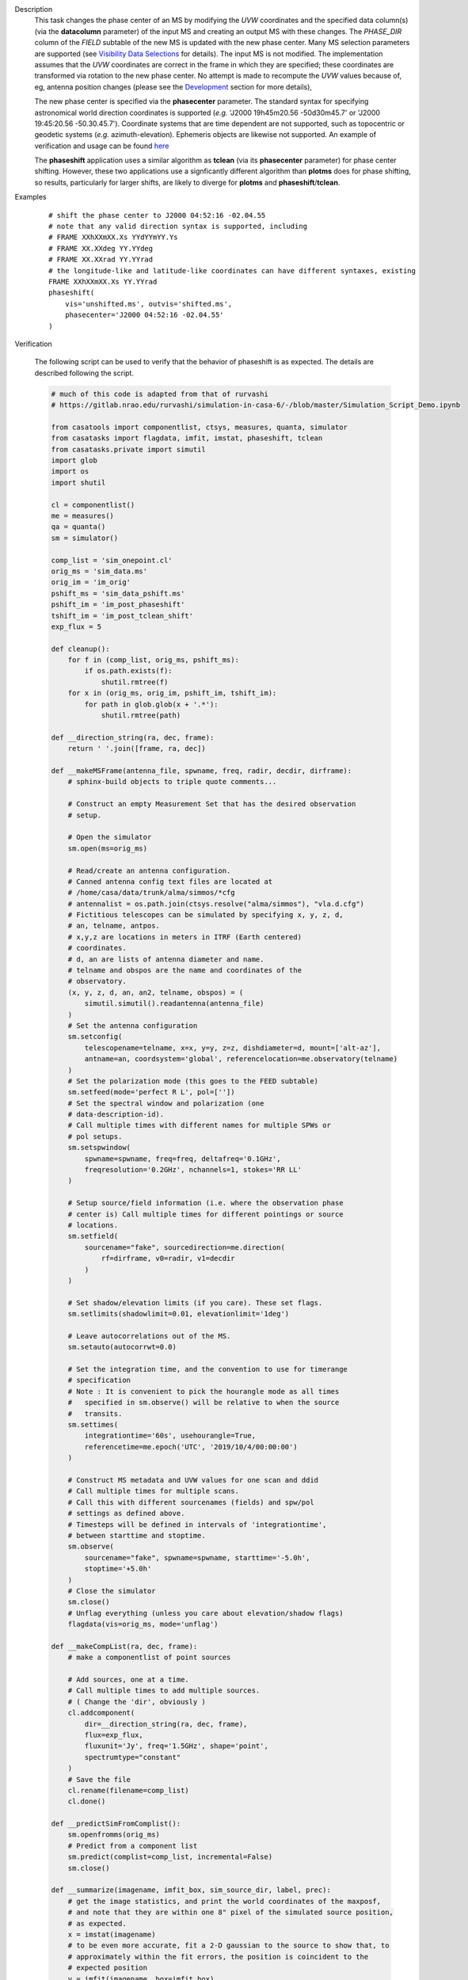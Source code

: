 

.. _Description:

Description
   This task changes the phase center of an MS by modifying the *UVW*
   coordinates and the specified data column(s) (via the **datacolumn**
   parameter) of the input MS and creating an output MS with these changes.
   The *PHASE_DIR* column of the *FIELD* subtable of the new MS is updated
   with the new phase center. Many MS selection parameters are supported (see
   `Visibility Data Selections
   <../../notebooks/visibility_data_selection.ipynb>`__
   for details). The input MS is not modified. The implementation assumes
   that the *UVW* coordinates are correct in the frame in which they are
   specified; these coordinates are transformed via rotation to the new
   phase center. No attempt is made to recompute the *UVW* values because of,
   eg, antenna position changes (please see the `Development`_ section for more
   details),

   The new phase center is specified via the **phasecenter** parameter.
   The standard syntax for specifying astronomical world direction coordinates
   is supported (*e.g.* 'J2000 19h45m20.56 -50d30m45.7' or
   'J2000 19:45:20.56 -50.30.45.7'). Coordinate systems that are time
   dependent are not supported, such as topocentric or geodetic systems
   (*e.g.* azimuth-elevation). Ephemeris objects are likewise not supported.
   An example of verification and usage can be found `here
   <https://docs.google.com/document/d/1wZhjizgHoTtI3_tdg6fqB5E8FTbwygViC2TSNGiFl7c>`__
   
   The **phaseshift** application uses a similar algorithm as **tclean** (via its 
   **phasecenter** parameter) for phase center shifting. However, these two
   applications use a signficantly different algorithm than **plotms** does for phase
   shifting, so results, particularly for larger shifts, are likely to diverge for
   **plotms** and **phaseshift**/**tclean**.
   
.. _Examples:

Examples
   ::
   
      # shift the phase center to J2000 04:52:16 -02.04.55
      # note that any valid direction syntax is supported, including
      # FRAME XXhXXmXX.Xs YYdYYmYY.Ys
      # FRAME XX.XXdeg YY.YYdeg
      # FRAME XX.XXrad YY.YYrad
      # the longitude-like and latitude-like coordinates can have different syntaxes, existing
      FRAME XXhXXmXX.Xs YY.YYrad
      phaseshift(
          vis='unshifted.ms', outvis='shifted.ms',
          phasecenter='J2000 04:52:16 -02.04.55'
      )

.. _Verfication:
Verification
    
    The following script can be used to verify that the behavior of phaseshift is as expected.
    The details are described following the script.

    .. code-block:: python

        # much of this code is adapted from that of rurvashi
        # https://gitlab.nrao.edu/rurvashi/simulation-in-casa-6/-/blob/master/Simulation_Script_Demo.ipynb

        from casatools import componentlist, ctsys, measures, quanta, simulator
        from casatasks import flagdata, imfit, imstat, phaseshift, tclean
        from casatasks.private import simutil
        import glob
        import os
        import shutil

        cl = componentlist()
        me = measures()
        qa = quanta()
        sm = simulator()

        comp_list = 'sim_onepoint.cl'
        orig_ms = 'sim_data.ms'
        orig_im = 'im_orig'
        pshift_ms = 'sim_data_pshift.ms'
        pshift_im = 'im_post_phaseshift'
        tshift_im = 'im_post_tclean_shift'
        exp_flux = 5

        def cleanup():
            for f in (comp_list, orig_ms, pshift_ms):
                if os.path.exists(f):
                    shutil.rmtree(f)
            for x in (orig_ms, orig_im, pshift_im, tshift_im):
                for path in glob.glob(x + '.*'):
                    shutil.rmtree(path)

        def __direction_string(ra, dec, frame):
            return ' '.join([frame, ra, dec])

        def __makeMSFrame(antenna_file, spwname, freq, radir, decdir, dirframe):
            # sphinx-build objects to triple quote comments...

            # Construct an empty Measurement Set that has the desired observation
            # setup.

            # Open the simulator
            sm.open(ms=orig_ms)

            # Read/create an antenna configuration.
            # Canned antenna config text files are located at
            # /home/casa/data/trunk/alma/simmos/*cfg
            # antennalist = os.path.join(ctsys.resolve("alma/simmos"), "vla.d.cfg")
            # Fictitious telescopes can be simulated by specifying x, y, z, d,
            # an, telname, antpos.
            # x,y,z are locations in meters in ITRF (Earth centered)
            # coordinates.
            # d, an are lists of antenna diameter and name.
            # telname and obspos are the name and coordinates of the
            # observatory.
            (x, y, z, d, an, an2, telname, obspos) = (
                simutil.simutil().readantenna(antenna_file)
            )
            # Set the antenna configuration
            sm.setconfig(
                telescopename=telname, x=x, y=y, z=z, dishdiameter=d, mount=['alt-az'],
                antname=an, coordsystem='global', referencelocation=me.observatory(telname)
            )
            # Set the polarization mode (this goes to the FEED subtable)
            sm.setfeed(mode='perfect R L', pol=[''])
            # Set the spectral window and polarization (one
            # data-description-id).
            # Call multiple times with different names for multiple SPWs or
            # pol setups.
            sm.setspwindow(
                spwname=spwname, freq=freq, deltafreq='0.1GHz',
                freqresolution='0.2GHz', nchannels=1, stokes='RR LL'
            )

            # Setup source/field information (i.e. where the observation phase
            # center is) Call multiple times for different pointings or source
            # locations.
            sm.setfield(
                sourcename="fake", sourcedirection=me.direction(
                    rf=dirframe, v0=radir, v1=decdir
                )
            )

            # Set shadow/elevation limits (if you care). These set flags.
            sm.setlimits(shadowlimit=0.01, elevationlimit='1deg')

            # Leave autocorrelations out of the MS.
            sm.setauto(autocorrwt=0.0)

            # Set the integration time, and the convention to use for timerange
            # specification
            # Note : It is convenient to pick the hourangle mode as all times
            #   specified in sm.observe() will be relative to when the source
            #   transits.
            sm.settimes(
                integrationtime='60s', usehourangle=True,
                referencetime=me.epoch('UTC', '2019/10/4/00:00:00')
            )

            # Construct MS metadata and UVW values for one scan and ddid
            # Call multiple times for multiple scans.
            # Call this with different sourcenames (fields) and spw/pol
            # settings as defined above.
            # Timesteps will be defined in intervals of 'integrationtime',
            # between starttime and stoptime.
            sm.observe(
                sourcename="fake", spwname=spwname, starttime='-5.0h',
                stoptime='+5.0h'
            )
            # Close the simulator
            sm.close()
            # Unflag everything (unless you care about elevation/shadow flags)
            flagdata(vis=orig_ms, mode='unflag')

        def __makeCompList(ra, dec, frame):
            # make a componentlist of point sources
            
            # Add sources, one at a time.
            # Call multiple times to add multiple sources.
            # ( Change the 'dir', obviously )
            cl.addcomponent(
                dir=__direction_string(ra, dec, frame),
                flux=exp_flux,
                fluxunit='Jy', freq='1.5GHz', shape='point',
                spectrumtype="constant"
            )
            # Save the file
            cl.rename(filename=comp_list)
            cl.done()

        def __predictSimFromComplist():
            sm.openfromms(orig_ms)
            # Predict from a component list
            sm.predict(complist=comp_list, incremental=False)
            sm.close()

        def __summarize(imagename, imfit_box, sim_source_dir, label, prec):
            # get the image statistics, and print the world coordinates of the maxposf,
            # and note that they are within one 8" pixel of the simulated source position,
            # as expected.
            x = imstat(imagename)
            # to be even more accurate, fit a 2-D gaussian to the source to show that, to
            # approximately within the fit errors, the position is coincident to the
            # expected position
            y = imfit(imagename, box=imfit_box)
            poserr = y['deconvolved']['component0']['shape']['direction']['error']
            print(label)
            #    print('    Simulated source position',__direction_string(radir, decdir, dirframe)) 
            print('    Simulated source position', sim_source_dir)
            print("    coordinates of max position from imstat", x['maxposf'])
            cl.fromrecord(y['deconvolved'])
            rd = cl.getrefdir(0)
            cl.done()
            ra_err = qa.mul(
                        qa.div(qa.quantity(poserr['longitude']), 15), 
                        qa.cos(qa.quantity(rd['m1']))
                    )
            ra_err['unit'] = 's'
            dec_err = qa.quantity(poserr['latitude'])
         
            print(
                "    fitted position from imfit",
                qa.time(qa.totime(qa.quantity(rd['m0'])), prec=6+prec, form='hms')[0], '\u00b1',
                qa.tos(ra_err, prec=prec),
                qa.angle(qa.totime(qa.quantity(rd['m1'])), prec=6+prec)[0], '\u00b1',
                qa.tos(dec_err, prec=prec),
            )

        def verify():
            def __create_input_ms():
                # create the input MS
                __makeMSFrame(antenna_file, spwname, freq, fra, fdec, fframe)
                # Make the component list
                __makeCompList(radir, decdir, dirframe)
                # Predict Visibilities
                __predictSimFromComplist()

            for observatory in ('VLA', 'ALMA'):
                cleanup()
                print(observatory, 'simulation:')
                # This is the source position
                if observatory == 'VLA':
                    radir = '19h49m43'
                    decdir = '38d45m15'
                    dirframe = 'J2000'
                    ant_cfg = "vla.d.cfg"
                    spwname = 'LBand'
                    freq = '1.0GHz'
                    cell = '8.0arcsec'
                    imfit_box = '1870, 165, 1890, 185'
                    prec = 3
                elif observatory == 'ALMA':
                    radir = '19h59m33.2'
                    decdir = '40d40m53.2'
                    dirframe = 'J2000'
                    antenna_file = ant_cfg = 'alma.cycle8.8.cfg'
                    spwname = 'Band4'
                    freq = '150GHz'
                    cell = '0.06arcsec'
                    imfit_box = '123, 1876, 143, 1896'
                    prec = 5
                antenna_file = os.path.join(ctsys.resolve("alma/simmos"), ant_cfg)
                dirstring = __direction_string(radir, decdir, dirframe) 
                # this is the original phase center
                fra = '19h59m28.5'
                fdec = '+40.40.01.5'
                fframe = 'J2000'
                __create_input_ms()
                # image simulated MS with no phase shift. The source is offset from the phase
                # center of the image. We use wproject and wprojplanes to correctly account
                # for the non-negligible values of the w coordinate because the source
                # is far from the phase center
                tclean(
                    vis=orig_ms, imagename=orig_im, datacolumn='data',
                    imsize=2048, cell=cell, gridder='wproject',
                    niter=20, gain=0.2, wprojplanes=128, pblimit=-0.1
                )
                __summarize(
                    orig_im + '.image', imfit_box, dirstring, 'Image with no shift applied', 5
                )
                # Now use phaseshift to shift the phase center of the MS to the source position
                phaseshift(vis=orig_ms, outputvis=pshift_ms, phasecenter=dirstring)
                # image the phase shifted MS. The image can be significantly smaller because the
                # source will now be at the image center. 
                tclean(
                    vis=pshift_ms, imagename=pshift_im, datacolumn='data',
                    imsize=256, cell=cell, gridder='wproject',
                    niter=20, gain=0.2, wprojplanes=128, pblimit=-0.1
                )
                __summarize(
                    pshift_im + '.image', '118, 118, 138, 138', dirstring,
                    'Phase shifted image using phaseshift to set the phase center', prec + 3
                )

                # Now image the original, unshifted MS using a phase shift in tclean
                tclean(
                    vis=orig_ms, imagename=tshift_im, datacolumn='data',
                    imsize=256, cell=cell, gridder='wproject',
                    niter=20, gain=0.2, wprojplanes=128, pblimit=-0.1,
                    phasecenter=__direction_string(radir, decdir, dirframe)
                )
                __summarize(
                    tshift_im + '.image', '118, 118, 138, 138', dirstring,
                    'Phase shifted image using tclean to set phase center', prec + 3
                )
                print()

        if __name__ == '__main__':
            verify()

    .. Overview_:
    
    Overview
    
        The script performs two simulations, the first based on the VLA and the second based on ALMA.
        For each, an MS is created using the simulator tool. In order to make the verification process
        more transparent, no noise is introduced into the simulated data. The visibilities are then
        predicted using a 5 Jy point source that has a significant offset (so that the *W* coordinate
        is non-negligible). The MS is imaged by tclean using no phase center shift, to illustrate that
        the source is indeed significantly offset from the phase center. Because the *w* coordinate
        must be properly accounted, *gridder=***'wproject'** and *wprojectplanes* are set in tclean.
        The peak pixel coordinates are computed via the task *imstat* and a two dimensional Gaussian
        fit using the task *imfit* is done to further constrain the source position to illustrate
        that it is indeed located at the coordinates specified when creating the MS. The *phaseshift*
        task is then run on the original MS, shifting the phase center to the position of the source.
        The resulting MS is imaged using tclean. Both *imstat* and *imfit* are run as before to verify
        the source coordinates. Finally, *tclean* is run using the original MS and specifying the
        *phasecenter* parameter to be the source position, to illustrate that *tclean* can also
        properly shift the phase center. Results, described in the next sections, indicate the both
        *phaseshift* and *tclean* properly shift the phase center to within a small fraction of a
        pixel, and that *phaseshift* is slightly more accurate, although both get very close to the
        expected result.

    .. VLA_:

    VLA Simulation

        The VLA simulation used antenna positions in the D configuration and a frequency of 1.0 GHz.
        The resulting images had 8.0" pixels. The phase center and the source in the original MS
        were separated by about 2.7 degrees. Figure 1a shows the full image created from the
        original MS. The point source can be seen in the lower right corner of the image.

        .. figure:: _apimedia/VLA_orig.png
            :alt: VLA simulated data image prior to phase shift. The source is in the lower right corner.

            Figure 1a. VLA simulated data image prior to phase shift. The source is in the lower
            right corner.

        .. figure:: _apimedia/VLA_shifted_full.png
            :alt: VLA simulated data full image after running phaseshift.

            Figure 1b. VLA simulated data full image after running phaseshift. The contours represent
            the image created by setting the phasecenter parameter in tclean.

        .. figure:: _apimedia/VLA_shifted_zoomed.png
            :alt: VLA simulated data image central portion after running phaseshift.

            Figure 1c. VLA simulated data image central portion after running phaseshift. The
            contours represent the image created by setting the phasecenter parameter in tclean.

    .. ALMA_:

    ALMA Simulation

        .. figure:: _apimedia/ALMA_orig.png
            :alt: ALMA simulated data image prior to phase shift. The source is in the upper left corner.

            ALMA simulated data image prior to phase shift. The source is in the upper right corner.

        .. figure:: _apimedia/ALMA_shifted_full.png
            :alt: ALMA simulated data full image after running phaseshift.

            ALMA simulated data full image after running phaseshift. The contours represent the image
            created by setting the phasecenter parameter in tclean.


        .. figure:: _apimedia/ALMA_shifted_zoomed.png
           :alt: ALMA simulated data image central portion after running phaseshift.

           ALMA simulated data image central portion after running phaseshift. The contours represent
           the image created by setting the phasecenter parameter in tclean.

.. _Development:

Development
   * Support for time-dependent coordinate frames and ephemeris objects
     is planned for ngCASA only. However, if greatly desired, requests for
     such support will be considered prior to that. Please send us a request
     via the Help Desk should you have such a need.
   * Specifying the new phase center in terms of an offset from
     the original phase center is currently not supported. However, if
     there is a need for such support, it can be added. Please send us a request
     via the Help Desk should you have such a need.
   * There is currently no support for the possible use case of updating only
     the *UVW* values (eg, based on antenna position updates), but not the associated
     data values. The deprecated task **fixvis** has this functionality, so it may
     be used for this purpose. If such support will be needed after **fixvis** is
     removed, it can be added. Please send us a request via the Help Desk should you
     have such a need.

 

